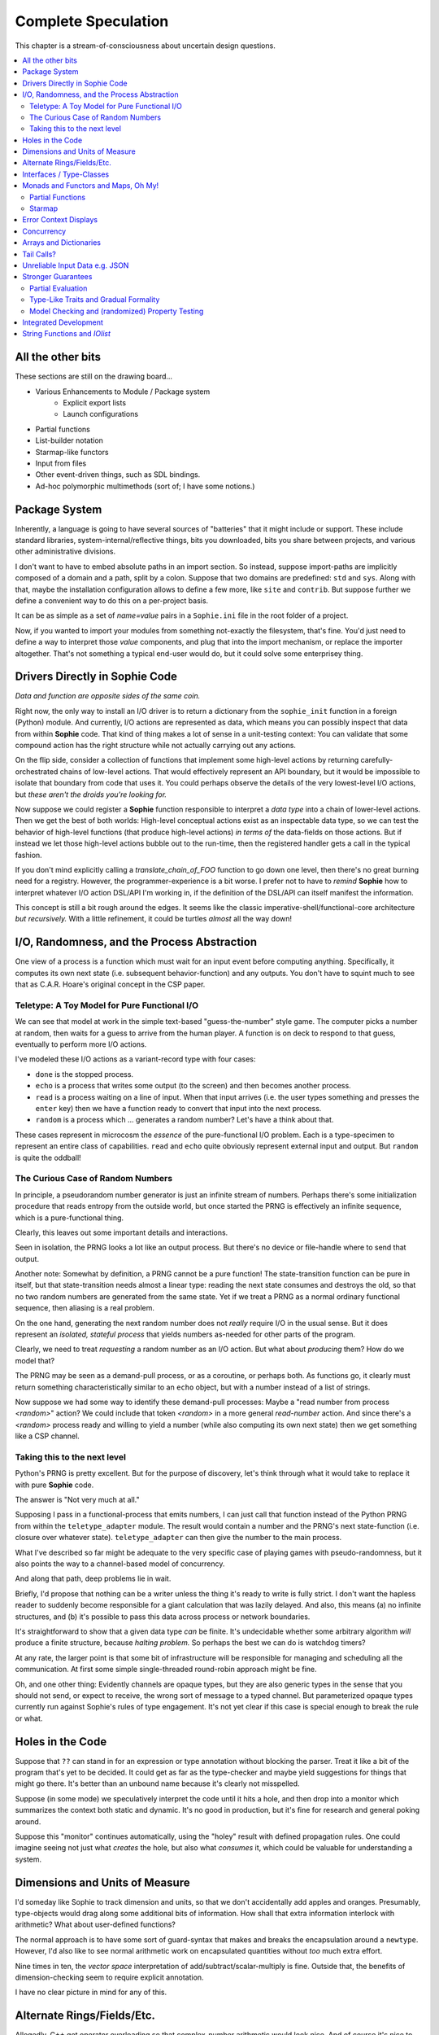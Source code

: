 Complete Speculation
=====================

This chapter is a stream-of-consciousness about uncertain design questions.

.. contents::
    :local:
    :depth: 2

All the other bits
~~~~~~~~~~~~~~~~~~

These sections are still on the drawing board...

* Various Enhancements to Module / Package system
    * Explicit export lists
    * Launch configurations
* Partial functions
* List-builder notation
* Starmap-like functors
* Input from files
* Other event-driven things, such as SDL bindings.
* Ad-hoc polymorphic multimethods (sort of; I have some notions.)

Package System
~~~~~~~~~~~~~~~~~~

Inherently, a language is going to have several sources of "batteries" that it might include or support.
These include standard libraries, system-internal/reflective things,
bits you downloaded, bits you share between projects, and various other administrative divisions.

I don't want to have to embed absolute paths in an import section.
So instead, suppose import-paths are implicitly composed of a domain and a path,
split by a colon. Suppose that two domains are predefined: ``std`` and ``sys``.
Along with that, maybe the installation configuration allows to define a few more, like ``site`` and ``contrib``.
But suppose further we define a convenient way to do this on a per-project basis.

It can be as simple as a set of *name=value* pairs in a ``Sophie.ini`` file in the root folder of a project.

Now, if you wanted to import your modules from something not-exactly the filesystem,
that's fine. You'd just need to define a way to interpret those *value* components,
and plug that into the import mechanism, or replace the importer altogether.
That's not something a typical end-user would do, but it could solve some enterprisey thing.


Drivers Directly in Sophie Code
~~~~~~~~~~~~~~~~~~~~~~~~~~~~~~~

*Data and function are opposite sides of the same coin.*

Right now, the only way to install an I/O driver is to return a dictionary from the ``sophie_init`` function
in a foreign (Python) module. And currently, I/O actions are represented as data,
which means you can possibly inspect that data from within **Sophie** code.
That kind of thing makes a lot of sense in a unit-testing context:
You can validate that some compound action has the right structure while not actually carrying out any actions.

On the flip side, consider a collection of functions that implement some high-level actions by returning
carefully-orchestrated chains of low-level actions. That would effectively represent an API boundary,
but it would be impossible to isolate that boundary from code that uses it.
You could perhaps observe the details of the very lowest-level I/O actions,
but *these aren't the droids you're looking for.*

Now suppose we could register a **Sophie** function responsible to interpret a *data type* into
a chain of lower-level actions. Then we get the best of both worlds: High-level conceptual actions
exist as an inspectable data type, so we can test the behavior of high-level
functions (that produce high-level actions) *in terms of* the data-fields on those actions.
But if instead we let those high-level actions bubble out to the run-time,
then the registered handler gets a call in the typical fashion.

If you don't mind explicitly calling a *translate_chain_of_FOO* function to go down one level,
then there's no great burning need for a registry. However, the programmer-experience is a bit worse.
I prefer not to have to *remind* **Sophie** how to interpret whatever I/O action DSL/API I'm working in,
if the definition of the DSL/API can itself manifest the information.

This concept is still a bit rough around the edges.
It seems like the classic imperative-shell/functional-core architecture *but recursively.*
With a little refinement, it could be turtles *almost* all the way down!

I/O, Randomness, and the Process Abstraction
~~~~~~~~~~~~~~~~~~~~~~~~~~~~~~~~~~~~~~~~~~~~~
One view of a process is a function which must wait for an input event before computing anything.
Specifically, it computes its own next state (i.e. subsequent behavior-function) and any outputs.
You don't have to squint much to see that as C.A.R. Hoare's original concept in the CSP paper.

Teletype: A Toy Model for Pure Functional I/O
-----------------------------------------------

We can see that model at work in the simple text-based "guess-the-number" style game.
The computer picks a number at random, then waits for a guess to arrive from the human player.
A function is on deck to respond to that guess, eventually to perform more I/O actions.

I've modeled these I/O actions as a variant-record type with four cases:

* ``done`` is the stopped process.
* ``echo`` is a process that writes some output (to the screen) and then becomes another process.
* ``read`` is a process waiting on a line of input. When that input arrives
  (i.e. the user types something and presses the ``enter`` key)
  then we have a function ready to convert that input into the next process.
* ``random`` is a process which ... generates a random number? Let's have a think about that.

These cases represent in microcosm the *essence* of the pure-functional I/O problem.
Each is a type-specimen to represent an entire class of capabilities.
``read`` and ``echo`` quite obviously represent external input and output.
But ``random`` is quite the oddball!

The Curious Case of Random Numbers
--------------------------------------

In principle, a pseudorandom number generator is just an infinite stream of numbers.
Perhaps there's some initialization procedure that reads entropy from the outside world,
but once started the PRNG is effectively an infinite sequence, which is a pure-functional thing.

Clearly, this leaves out some important details and interactions.

Seen in isolation, the PRNG looks a lot like an output process.
But there's no device or file-handle where to send that output.

Another note: Somewhat by definition, a PRNG cannot be a pure function!
The state-transition function can be pure in itself, but that state-transition needs almost a linear type:
reading the next state consumes and destroys the old, so that no two random numbers are generated from the same state.
Yet if we treat a PRNG as a normal ordinary functional sequence, then aliasing is a real problem.

On the one hand, generating the next random number does not *really* require I/O in the usual sense.
But it does represent an *isolated, stateful process* that yields numbers as-needed for other parts of the program.

Clearly, we need to treat *requesting* a random number as an I/O action. But what about *producing* them?
How do we model that?

The PRNG may be seen as a demand-pull process, or as a coroutine, or perhaps both.
As functions go, it clearly must return something characteristically similar to an ``echo`` object,
but with a number instead of a list of strings.

Now suppose we had some way to identify these demand-pull processes:
Maybe a "read number from process *<random>*" action?
We could include that token *<random>* in a more general *read-number* action.
And since there's a *<random>* process ready and willing to yield a number (while also computing its own next state)
then we get something like a CSP channel.

Taking this to the next level
------------------------------

Python's PRNG is pretty excellent. But for the purpose of discovery,
let's think through what it would take to replace it with pure **Sophie** code.

The answer is "Not very much at all."

Supposing I pass in a functional-process that emits numbers,
I can just call that function instead of the Python PRNG from within the ``teletype_adapter`` module.
The result would contain a number and the PRNG's next state-function (i.e. closure over whatever state).
``teletype_adapter`` can then give the number to the main process.

What I've described so far might be adequate to the very specific case of playing games with pseudo-randomness,
but it also points the way to a channel-based model of concurrency.

And along that path, deep problems lie in wait.

Briefly, I'd propose that nothing can be a writer unless the thing it's ready to write is fully strict.
I don't want the hapless reader to suddenly become responsible for a giant calculation that was lazily delayed.
And also, this means (a) no infinite structures,
and (b) it's possible to pass this data across process or network boundaries.

It's straightforward to show that a given data type *can* be finite.
It's undecidable whether some arbitrary algorithm *will* produce a finite structure, because *halting problem.*
So perhaps the best we can do is watchdog timers?

At any rate, the larger point is that some bit of infrastructure will be responsible for managing and scheduling all the communication.
At first some simple single-threaded round-robin approach might be fine.

Oh, and one other thing: Evidently channels are opaque types, but they are also generic types in the sense that you should not send, or expect to receive, the wrong sort of message to a typed channel.
But parameterized opaque types currently run against Sophie's rules of type engagement. It's not yet clear if this case is special enough to break the rule or what.

Holes in the Code
~~~~~~~~~~~~~~~~~~

Suppose that ``??`` can stand in for an expression or type annotation without blocking the parser.
Treat it like a bit of the program that's yet to be decided.
It could get as far as the type-checker and maybe yield suggestions for things that might go there.
It's better than an unbound name because it's clearly not misspelled.

Suppose (in some mode) we speculatively interpret the code until it hits a hole,
and then drop into a monitor which summarizes the context both static and dynamic.
It's no good in production, but it's fine for research and general poking around.

Suppose this "monitor" continues automatically, using the "holey" result with defined propagation rules.
One could imagine seeing not just what *creates* the hole, but also what *consumes* it,
which could be valuable for understanding a system.

Dimensions and Units of Measure
~~~~~~~~~~~~~~~~~~~~~~~~~~~~~~~~

I'd someday like Sophie to track dimension and units, so that we don't accidentally add apples and oranges.
Presumably, type-objects would drag along some additional bits of information.
How shall that extra information interlock with arithmetic?
What about user-defined functions?

The normal approach is to have some sort of guard-syntax that makes and breaks the encapsulation around a ``newtype``.
However, I'd also like to see normal arithmetic work on encapsulated quantities without *too* much extra effort.

Nine times in ten, the *vector space* interpretation of add/subtract/scalar-multiply is fine.
Outside that, the benefits of dimension-checking seem to require explicit annotation.

I have no clear picture in mind for any of this.

Alternate Rings/Fields/Etc.
~~~~~~~~~~~~~~~~~~~~~~~~~~~~~~

Allegedly, C++ got operator overloading so that complex-number arithmetic would look nice.
And of course it's nice to be able to support complex numbers nicely.
But what about matrices? Quaternions? Octonions? Arbitrary vectors?

It sounds nice for the arithmetic operators to work naturally for structured values,
but it's hard to define what "naturally" means.
General operator-overloading requires a number of decisions I'd rather put off.

Interfaces / Type-Classes
~~~~~~~~~~~~~~~~~~~~~~~~~~

Sooner or later, the generic-programming bug will bite.
The Haskell approach seems to be that a given identifier is tied to a particular interface.
For example, ``==`` always means the arguments are in (the same instance of) the ``Eq`` class, not any peer.

At this point, it's too soon to worry about this. The type-checker doesn't even grok onions yet.

Longer-term, I have my reservations.
Lots of things have interesting mathematical structure and we should exploit that,
but I don't think you ought to have to spell your "group operator" the same for everything that,
if you squint hard enough, sort of looks like a group.
After all, it might look like a group in more than one way.
I'd rather build my high-order-functions in such a way that you pass in the component operators.
This way, you can use whichever group-like characteristic is relevant in the context.

Monads and Functors and Maps, Oh My!
~~~~~~~~~~~~~~~~~~~~~~~~~~~~~~~~~~~~~~~~

**Simple rule: Keep it simple.**
You shouldn't need a degree in category theory to get full use of a powerful, expressive language.
(Although it might not hurt.)
This means eventually I'll want to solve certain problems.

Partial Functions
------------------

Probably the grammar will look like a function-call but with a slash before the closing parenthesis.
That makes it clear what's going on exactly and where, while still catching broken call-sites in meaningful ways.

Starmap
---------

I want to be able to express lock-step parallel decomposition and recomposition of different kinds of recursive data structures,
possibly while accumulating something in the process.
The language should not constrain how many or what kind of structures are involved.

Haskell does make those constraints: it has for instance zip2 and zip3 and maybe a few more, but there's certainly no zip17.
I can't personally imagine the utility of a 17-argument zip, but that's quite beside the point.

This business of "lock-step parallel decomposition and recomposition" partly depends on the nature of the structure involved,
but also partly depends on the ability to express the relevant *tuple-of-arguments* forms.

Assuming a collection of lists, one can imagine filing off a tuple of heads to some plug-in function,
and accumulating the result as a new list. Now there's a question: What to do if the list sizes differ?
Classically the answer was to stop when any input did, but maybe that's not the only possibility.

I think there's room for some sort of telescoping operator that helps build lock-step parallel functions,
but I don't have a clear plan yet.

Error Context Displays
~~~~~~~~~~~~~~~~~~~~~~~

The bit that displays excerpts is presently too dumb:
It can possibly display the same line more than once,
and it repeats the file-name every time.
It ought to sort and group this information to present a nicer excerpt.
Also, some ansi color would be nice.
(Incidentally, what if input source contains terminal control codes?)

I stumbled on a nice Python library for this sort of thing,
but I forgot to write down the reference.

Concurrency
~~~~~~~~~~~~~~~~~~~~~~~~~~~~~~~~~~~~~~

I'm sold on the virtues of the *actor-model* of concurrency roughly as Erlang exemplifies it.
However, Sophie will need a few adjustments to mix with pure-lazy-functional.

* The *spawn-process* operation is fundamentally a nondeterministic action with environmental side-effects.
  (It invents a different *PID* each time.) It cannot be a (pure) function, so it should not look like one.
  It's effectively an I/O operation in its own right. You cannot have a (pure) function which, when called,
  does something, because you do not get a concept of *when called* ~~ except in the case of actors.
  Actors have a (local) time-line, so the *syntax to construct an action* needs to support spawning.

* Sophie's current simplistic interpreter won't get preemption,
  but an event-driven model makes a decent *(and reproducible)* proxy for exploring language semantics.
  Later, we can *have nice things* if Sophie plays by the right rules.

I don't want to include any implicit meta-information along with the messages on channels.
If you need a time, accept a clock as part of an input. A behavior-function should have no way to tell
whether it's connected to real resources or test doubles.

The model is that a process receives one event at a time and handles that event before getting the next.
There is no such thing as "simultaneous" when more than one input channel is involved.
Message delivery is best-effort, and semantically call-by-copy.
(Referential transparency minimizes *physical* copying.)

This all suggests a run-time responsible for scheduling computation to ready processes.
It also suggests room for drivers or adapters suited to different operating-system services.

Sophie needs some sensible syntax for declaring, defining, spawning, and combining processes.
(They look a lot like functions from a distance, but the differences are in the details.)
A *tree-of-supervisors* concept may fall out of the *spawn* syntax and semantics.

Briefly (and with much waving of hands) an actor is approximately a function from *input-message* to *action*.
An *action* clearly includes the next state of the actor, which can either be *finished* or another actor.
An *action* also must be able to send messages.
It's nice if those messages are statically typed, but I anticipate corner-cases.

One approach to static-typed spawn is to make the spawn-operation

Arrays and Dictionaries
~~~~~~~~~~~~~~~~~~~~~~~~

These are the canonical not-referentially-transparent mutation-focused structures.
There are so-called "persistent" data structures which can achieve array-like or dictionary-like
behavior within a constant factor of amortized performance, but the constant is not small.

There's a nice side effect of the functional-process-abstraction:
You can have all the *internal* mutable state you like, so long as no references to it escape the process.
The trick is how to represent the update semantics.
The textbook example here is a *proper* quick-sort: in-place
Compound or abstracted updates seem to require something akin to borrow-checking.

Tail Calls?
~~~~~~~~~~~~~~

The simplistic tree-walking interpreter is not exactly clear about the fate of whatever
counts as a tail call in the lazy/by-need model of computation.
That's probably not important at this stage, but at some point it will be nice to
convert to an (abstract/virtual) instruction set with a simple stackless iterative interpreter.
When that day comes, it will be nice to also not make a mess of whatever counts as the stack.
The issue probably boils down to smartly managing thunks so they don't pile up in long chains,
but snap their pointers ASAP.

Unreliable Input Data e.g. JSON
~~~~~~~~~~~~~~~~~~~~~~~~~~~~~~~~

Simply put, I was not impressed with the ELM approach to JSON.
It felt like such a fight to wrap my head around their JSON combinator library.
There was no intuitive way to understand it, so it was hard to compose bits.

If the language has a generic ``result[x,y]`` type ( ``case: ok x; fail:y; esac;`` )
then we should compose with that for all the sorts of things where things go wrong.
Incidentally, different applications might want/need more or less detail about failures.
So an application should be able to provide and use its own *bind* operator
comfortably with ``result`` types.

Stronger Guarantees
~~~~~~~~~~~~~~~~~~~~~~

Right now, Sophie has a traditional H-M generic type inference engine with let-polymorphism.
I'm in the middle of adding row-polymorphism so that you can write functions that access fields generically.

Partial Evaluation
---------------------

Initially I thought to use true partial-evaluation:
Run the code on the types instead of the data.
It's quick, precise, and feasible for some scenarios, but it's a strange work-flow:
Partial evaluation works top-down rather than bottom-up (same as a normal evaluator),
so you often can't tell if a function is well-typed in the abstract.
You can only tell if the *application* of a function is well-typed in context.
So if something doesn't type out, the whole call stack is potentially to blame.

Anyway, I got stuck part-way through designing the partial-evaluator and shifted tactics.
In retrospect, that may have been a mistake.
To bound the scope of blame, use the type annotations on functions.
A call that is consistent with its annotations cannot be blamed.

Type-Like Traits and Gradual Formality
---------------------------------------

Dependent-types are normally explained as "computing in the domain of types",
using something composed of a (normal) type and a (normal) value.
Partial evaluation seems particularly well-suited to that model.
But why stop at the one trait implied by the usual notion of dependent types?
And furthermore, why clutter a low-risk program with a mess of formal assurance?
Even if you stripped all the types out of a correct program,
it would still be correct. Let the circumstances dictate how much care
you want the compiler to take, and about which properties.

Let's suppose you want to prove your program never adds apples and oranges.
Plug in an evaluation rule that computes and checks a fruity trait on the arguments to addition.
This suggests some sort of interface or protocol by which a generic partial-evaluator framework
might call upon a trait-evaluator for help assessing the validity of some interesting property.

Any logical sub-framework will need a set of *because I said so* axioms.
In traditional type-systems, these are things like the types of primitive lexemes and platform built-ins.
The goal is to keep to a small, manageable number of manifestly-obvious axioms and inference rules.
These axioms and rules could be written as ordinary Sophie modules.
Turtles all the way down? Not entirely. Of course those modules would need their own verification,
but that's normally a much smaller problem. Eventually you have to run out of paranoia-fuel.

The call-side of the protocol would presumably resemble a visitor/strategy pattern walking an AST.
The response-side would need to reflect progress, potentially-incomplete information derived,
and the sudden relevance of unsolved variables.
The context for this would presumably contain information about everything in scope for any given call-out.

Model Checking and (randomized) Property Testing
------------------------------------------------------

These two ideas have a lot in common.

Property-based testing randomly generates screwy sequences API calls to search for minimal sequences
that violate a set of given pre- and post-conditions.
Assuming your API does not *actually* launch ze missiles while under test, this is a pretty good way to find mistakes.
Especially where there's a separate specification of how the API is meant to behave,
this also makes for a good way to divide efforts between build and test.

With model-checking, first you go and learn what properties a system ought to have,
then you cast these in terms of formal statements about a model, and finally you let a tool
search for scenarios (i.e. instances of the model) which are *possible* given the defined transactions
but *impermissible* given the check-constraints.
When it does, you clear up design mistakes before ever even looking at production code.
(Technically the model constraints are themselves a form of code, but vastly smaller than the real-life system.)

Both techniques amount to a search for ways to violate declared constraints.
On the surface, they also seem to benefit from something like reflection and run-time/dynamic types.
Yet Sophie deliberately eschews these, at least for now.
Can a language like Sophie plug into this?
The answer may change Sophie.

Integrated Development
~~~~~~~~~~~~~~~~~~~~~~~~

Sophie's surface syntax was designed with *code in notepad* in mind.
Adding syntax highlights in Notepad++, for example, might be a fun adjunct project.

Deep integration with VSCode would require constructing a language server.
That could be nice project in itself. One thing of consequence:
it pretty much requires a nontrivial approach to parse-error recovery.

.. note::
    I don't want to clutter the grammar reference with recovery heuristics.
    I have something else in mind. This fact alone may motivate me to write a new parse-engine
    based on the same tables. That could eventually feed back upstream.

Finally, Sophie's syntax was originally designed to make it easy to host code in a database
rather than files: there was a forest of functions each with a single body-expression.
*A certain uncomfortable compromise with the type system presently undermines that conceptual purity:*
*typecase alternatives can host local functions that pick up on the surrounding type hypothesis.*
*This makes portions of the translator a touch more complex: Any expression may contain function definitions.*
This, along with the unordered nature of each sort of definition (within its kind) mean that
it should be straightforward to design a browser-hosted code editor that shows everything very nicely,
similar in spirit perhaps to the Smalltalk-80 *System Browser.*

But that's not what happened. (Yet?)

String Functions and *IOlist*
~~~~~~~~~~~~~~~~~~~~~~~~~~~~~

The beginnings of a viable FFI (Foreign Function Interface) are now defined.
Soon enough, basic string manipulations in Sophie will be possible.
I'll probably start with substring extraction, concatenation, and garden variety transforms.

I should mention the Erlang concept of *IOList* here. Out of the box,
Erlang aims to minimize pointless copying involved in preparing nontrivial data blocks.
All of its output functions accept a branching-tree structure, the leaf-nodes of which
represent either strings or things which can coerce to strings. I really like this idea
(except for the coercion; Sophie shall have none of that) but I'm not planning to
build it straight into the very *concept* of a string type. On the contrary,
the Sophie incarnation of *IOlist* will be a distinct and proper type.
For performance reasons, the conversion from *IOlist* to *string* will not be done in Sophie.

